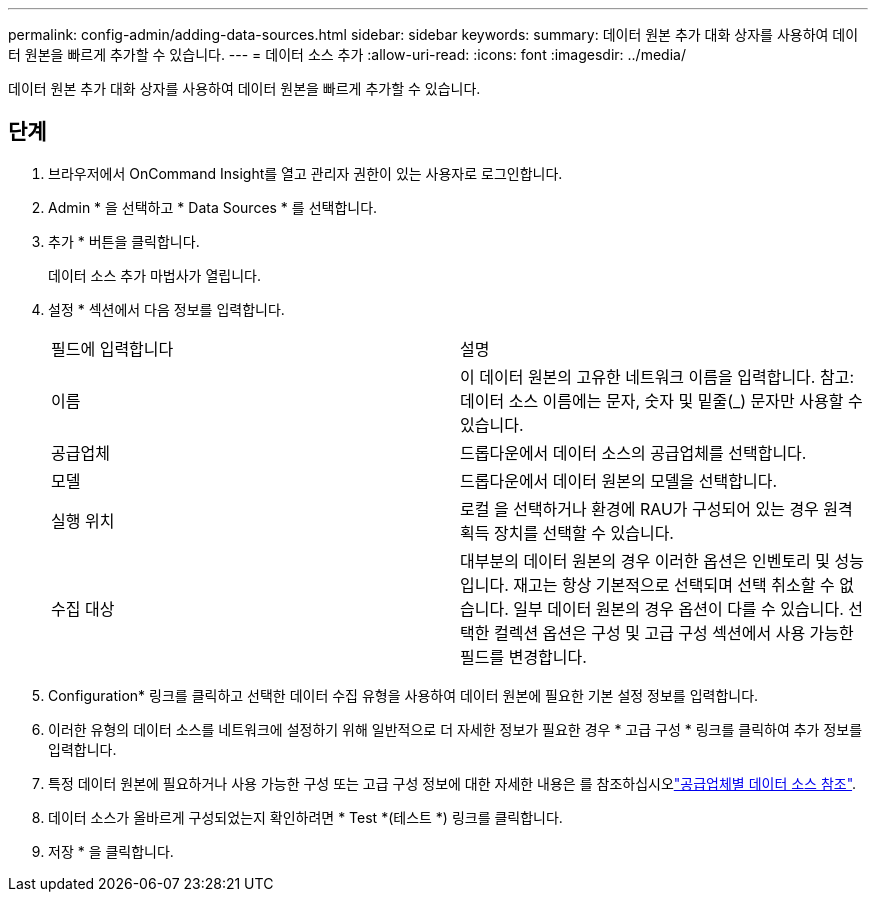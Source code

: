 ---
permalink: config-admin/adding-data-sources.html 
sidebar: sidebar 
keywords:  
summary: 데이터 원본 추가 대화 상자를 사용하여 데이터 원본을 빠르게 추가할 수 있습니다. 
---
= 데이터 소스 추가
:allow-uri-read: 
:icons: font
:imagesdir: ../media/


[role="lead"]
데이터 원본 추가 대화 상자를 사용하여 데이터 원본을 빠르게 추가할 수 있습니다.



== 단계

. 브라우저에서 OnCommand Insight를 열고 관리자 권한이 있는 사용자로 로그인합니다.
. Admin * 을 선택하고 * Data Sources * 를 선택합니다.
. 추가 * 버튼을 클릭합니다.
+
데이터 소스 추가 마법사가 열립니다.

. 설정 * 섹션에서 다음 정보를 입력합니다.
+
|===


| 필드에 입력합니다 | 설명 


 a| 
이름
 a| 
이 데이터 원본의 고유한 네트워크 이름을 입력합니다. 참고: 데이터 소스 이름에는 문자, 숫자 및 밑줄(_) 문자만 사용할 수 있습니다.



 a| 
공급업체
 a| 
드롭다운에서 데이터 소스의 공급업체를 선택합니다.



 a| 
모델
 a| 
드롭다운에서 데이터 원본의 모델을 선택합니다.



 a| 
실행 위치
 a| 
로컬 을 선택하거나 환경에 RAU가 구성되어 있는 경우 원격 획득 장치를 선택할 수 있습니다.



 a| 
수집 대상
 a| 
대부분의 데이터 원본의 경우 이러한 옵션은 인벤토리 및 성능 입니다. 재고는 항상 기본적으로 선택되며 선택 취소할 수 없습니다. 일부 데이터 원본의 경우 옵션이 다를 수 있습니다. 선택한 컬렉션 옵션은 구성 및 고급 구성 섹션에서 사용 가능한 필드를 변경합니다.

|===
. Configuration* 링크를 클릭하고 선택한 데이터 수집 유형을 사용하여 데이터 원본에 필요한 기본 설정 정보를 입력합니다.
. 이러한 유형의 데이터 소스를 네트워크에 설정하기 위해 일반적으로 더 자세한 정보가 필요한 경우 * 고급 구성 * 링크를 클릭하여 추가 정보를 입력합니다.
. 특정 데이터 원본에 필요하거나 사용 가능한 구성 또는 고급 구성 정보에 대한 자세한 내용은 를 참조하십시오link:vendor-specific-data-source-reference.html["공급업체별 데이터 소스 참조"].
. 데이터 소스가 올바르게 구성되었는지 확인하려면 * Test *(테스트 *) 링크를 클릭합니다.
. 저장 * 을 클릭합니다.

